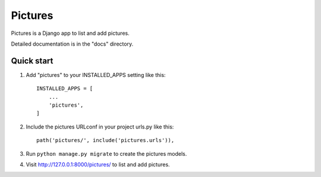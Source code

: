 =====
Pictures
=====

Pictures is a Django app to list and add pictures.

Detailed documentation is in the "docs" directory.

Quick start
-----------

1. Add "pictures" to your INSTALLED_APPS setting like this::

    INSTALLED_APPS = [
        ...
        'pictures',
    ]

2. Include the pictures URLconf in your project urls.py like this::

    path('pictures/', include('pictures.urls')),

3. Run ``python manage.py migrate`` to create the pictures models.

4. Visit http://127.0.0.1:8000/pictures/ to list and add pictures.

